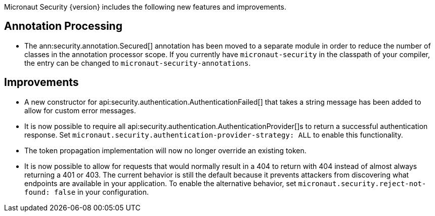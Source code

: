 Micronaut Security {version} includes the following new features and improvements.

== Annotation Processing

* The ann:security.annotation.Secured[] annotation has been moved to a separate module in order to reduce the number of classes in the annotation processor scope. If you currently have `micronaut-security` in the classpath of your compiler, the entry can be changed to `micronaut-security-annotations`.

== Improvements

* A new constructor for api:security.authentication.AuthenticationFailed[] that takes a string message has been added to allow for custom error messages.

* It is now possible to require all api:security.authentication.AuthenticationProvider[]s to return a successful authentication response. Set `micronaut.security.authentication-provider-strategy: ALL` to enable this functionality.

* The token propagation implementation will now no longer override an existing token.

* It is now possible to allow for requests that would normally result in a 404 to return with 404 instead of almost always returning a 401 or 403. The current behavior is still the default because it prevents attackers from discovering what endpoints are available in your application. To enable the alternative behavior, set `micronaut.security.reject-not-found: false` in your configuration.
